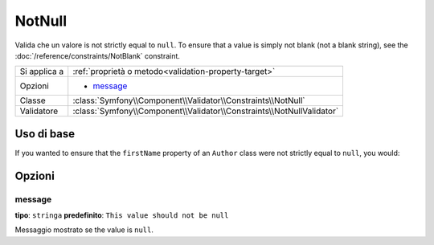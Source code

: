 NotNull
=======

Valida che un valore is not strictly equal to ``null``. To ensure that
a value is simply not blank (not a blank string), see the  :doc:`/reference/constraints/NotBlank`
constraint.

+----------------+-----------------------------------------------------------------------+
| Si applica a   | :ref:`proprietà o metodo<validation-property-target>`                 |
+----------------+-----------------------------------------------------------------------+
| Opzioni        | - `message`_                                                          |
+----------------+-----------------------------------------------------------------------+
| Classe         | :class:`Symfony\\Component\\Validator\\Constraints\\NotNull`          |
+----------------+-----------------------------------------------------------------------+
| Validatore     | :class:`Symfony\\Component\\Validator\\Constraints\\NotNullValidator` |
+----------------+-----------------------------------------------------------------------+

Uso di base
-----------

If you wanted to ensure that the ``firstName`` property of an ``Author`` class
were not strictly equal to ``null``, you would:

.. configuration-block::

    .. code-block:: yaml

        properties:
            firstName:
                - NotNull: ~

    .. code-block:: php-annotations

        // src/Acme/BlogBundle/Entity/Author.php
        use Symfony\Component\Validator\Constraints as Assert;

        class Author
        {
            /**
             * @Assert\NotNull()
             */
            protected $firstName;
        }

Opzioni
-------

message
~~~~~~~

**tipo**: ``stringa`` **predefinito**: ``This value should not be null``

Messaggio mostrato se the value is ``null``.
